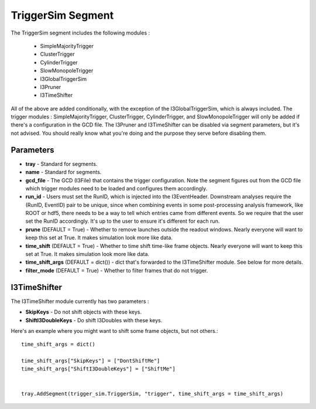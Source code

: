 
TriggerSim Segment
~~~~~~~~~~~~~~~~~~

The TriggerSim segment includes the following modules :

 * SimpleMajorityTrigger
 * ClusterTrigger
 * CylinderTrigger
 * SlowMonopoleTrigger
 * I3GlobalTriggerSim
 * I3Pruner
 * I3TimeShifter

All of the above are added conditionally, with the exception of the I3GlobalTriggerSim, 
which is always included.  The trigger modules : SimpleMajorityTrigger, ClusterTrigger, 
CylinderTrigger, and SlowMonopoleTrigger will only be added if there's a configuration
in the GCD file.  The I3Pruner and I3TimeShifter can be disabled via segment parameters,
but it's not advised.  You should really know what you're doing and the purpose they 
serve before disabling them.

Parameters
^^^^^^^^^^

* **tray** - Standard for segments.
* **name** - Standard for segments.
* **gcd_file** - The GCD (I3File) that contains the trigger configuration.
  Note the segment figures out from the GCD file which trigger modules need
  to be loaded and configures them accordingly.
* **run_id** - Users must set the RunID, which is injected into the
  I3EventHeader. Downstream analyses require the (RunID, EventID) pair to
  be unique, since when combining events in some post-processing analysis
  framework, like ROOT or hdf5, there needs to be a way to tell which entries
  came from different events.  So we require that the user set the RunID
  accordingly.  It's up to the user to ensure it's different for each run.
* **prune** (DEFAULT = True) - Whether to remove launches outside the
  readout windows. Nearly everyone will want to keep this set at True.
  It makes simulation look more like data.
* **time_shift** (DEFAULT = True) - Whether to time shift time-like frame
  objects.  Nearly everyone will want to keep this set at True.  It makes
  simulation look more like data.
* **time_shift_args** (DEFAULT = dict()) - dict that's forwarded to the
  I3TimeShifter module.  See below for more details.
* **filter_mode** (DEFAULT = True) - Whether to filter frames that do not
  trigger.

I3TimeShifter
^^^^^^^^^^^^^

The I3TimeShifter module currently has two parameters :

* **SkipKeys** - Do not shift objects with these keys.
* **ShiftI3DoubleKeys** - Do shift I3Doubles with these keys.

Here's an example where you might want to shift some frame objects, but not others.::

  time_shift_args = dict()

  time_shift_args["SkipKeys"] = ["DontShiftMe"]
  time_shift_args["ShiftI3DoubleKeys"] = ["ShiftMe"]


  tray.AddSegment(trigger_sim.TriggerSim, "trigger", time_shift_args = time_shift_args)

